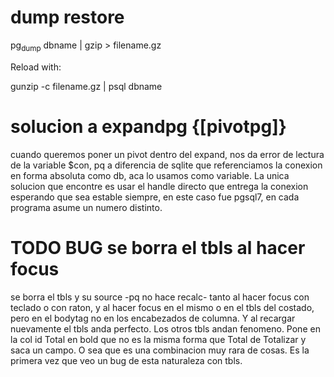 * dump restore
pg_dump dbname | gzip > filename.gz

Reload with:

gunzip -c filename.gz | psql dbname
* solucion a expandpg {[pivotpg]}
cuando queremos poner un pivot dentro del expand, nos da error de
lectura de la variable $con, pq a diferencia de sqlite que
referenciamos la conexion en forma absoluta como db, aca lo usamos
como variable.
La unica solucion que encontre es usar el handle directo que entrega
la conexion esperando que sea estable siempre, en este caso fue
pgsql7, en cada programa asume un numero distinto.
* TODO BUG se borra el tbls al hacer focus
se borra el tbls y su source -pq no hace recalc- tanto al hacer focus
con teclado o con raton, y al hacer focus en el mismo o en el tbls del
costado, pero en el bodytag no en los encabezados de columna. Y al
recargar nuevamente el tbls anda perfecto. Los otros tbls andan
fenomeno. Pone en la col id Total en bold que no es la misma forma que
Total de Totalizar y saca un campo. 
O sea que es una combinacion muy rara de cosas. Es la primera vez que
veo un bug de esta naturaleza con tbls.
